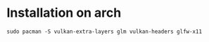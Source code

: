 * Installation on arch

#+BEGIN_EXAMPLE
sudo pacman -S vulkan-extra-layers glm vulkan-headers glfw-x11
#+END_EXAMPLE
